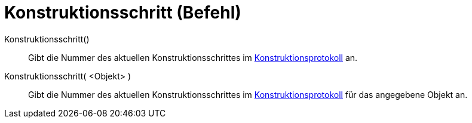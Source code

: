 = Konstruktionsschritt (Befehl)
:page-en: commands/ConstructionStep
ifdef::env-github[:imagesdir: /de/modules/ROOT/assets/images]

Konstruktionsschritt()::
  Gibt die Nummer des aktuellen Konstruktionsschrittes im xref:/Konstruktionsprotokoll.adoc[Konstruktionsprotokoll] an.
Konstruktionsschritt( <Objekt> )::
  Gibt die Nummer des aktuellen Konstruktionsschrittes im xref:/Konstruktionsprotokoll.adoc[Konstruktionsprotokoll] für
  das angegebene Objekt an.
